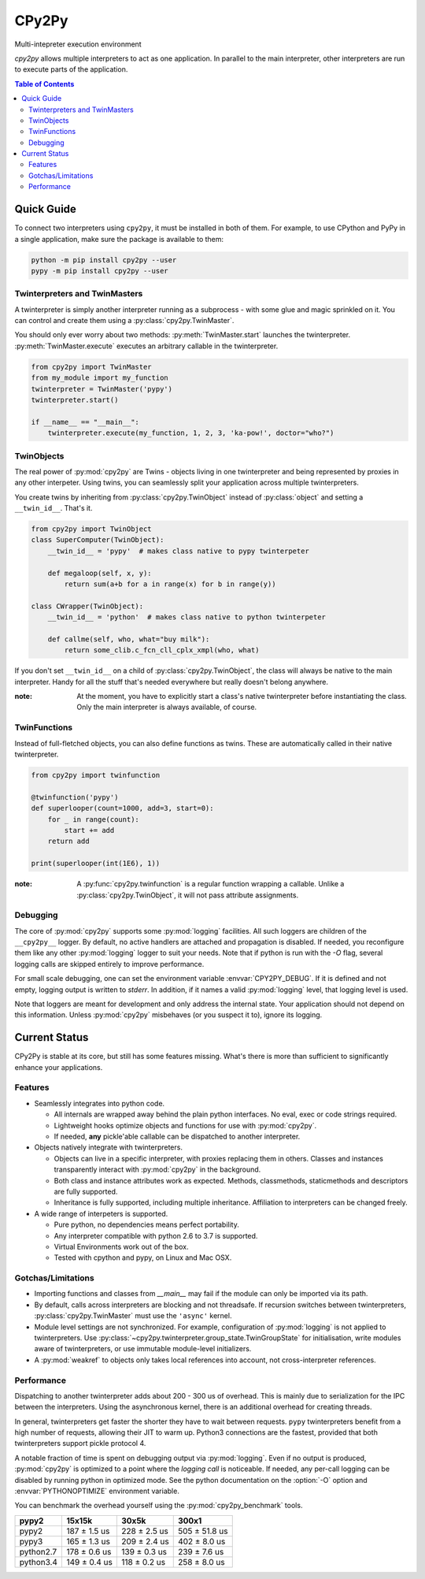 .. # - # Copyright 2016 Max Fischer
.. # - #
.. # - # Licensed under the Apache License, Version 2.0 (the "License");
.. # - # you may not use this file except in compliance with the License.
.. # - # You may obtain a copy of the License at
.. # - #
.. # - #     http://www.apache.org/licenses/LICENSE-2.0
.. # - #
.. # - # Unless required by applicable law or agreed to in writing, software
.. # - # distributed under the License is distributed on an "AS IS" BASIS,
.. # - # WITHOUT WARRANTIES OR CONDITIONS OF ANY KIND, either express or implied.
.. # - # See the License for the specific language governing permissions and
.. # - # limitations under the License.

++++++
CPy2Py
++++++

|pypi| |landscape| |travis| |codecov|

Multi-intepreter execution environment

`cpy2py` allows multiple interpreters to act as one application. In parallel
to the main interpreter, other interpreters are run to execute parts of
the application.

.. |landscape| image:: https://landscape.io/github/maxfischer2781/cpy2py/master/landscape.svg?style=flat
   :target: https://landscape.io/github/maxfischer2781/cpy2py/master
   :alt: Code Health

.. |travis| image:: https://travis-ci.org/maxfischer2781/cpy2py.svg?branch=master
    :target: https://travis-ci.org/maxfischer2781/cpy2py
    :alt: Test Health

.. |pypi| image:: https://img.shields.io/pypi/v/cpy2py.svg
    :target: https://pypi.python.org/pypi/cpy2py
    :alt: PyPI Package

.. |codecov| image:: https://codecov.io/gh/maxfischer2781/cpy2py/branch/master/graph/badge.svg
  :target: https://codecov.io/gh/maxfischer2781/cpy2py
  :alt: Code Coverage

.. contents:: **Table of Contents**
    :depth: 2

Quick Guide
===========

To connect two interpreters using ``cpy2py``, it must be installed in both of them.
For example, to use CPython and PyPy in a single application, make sure the package is available to them:

.. code:: bash

    python -m pip install cpy2py --user
    pypy -m pip install cpy2py --user

Twinterpreters and TwinMasters
------------------------------

A twinterpreter is simply another interpreter running as a subprocess -
with some glue and magic sprinkled on it. You can control and create them
using a :py:class:`cpy2py.TwinMaster`.

You should only ever worry about two methods: :py:meth:`TwinMaster.start`
launches the twinterpreter. :py:meth:`TwinMaster.execute` executes
an arbitrary callable in the twinterpreter.

.. code:: python

    from cpy2py import TwinMaster
    from my_module import my_function
    twinterpreter = TwinMaster('pypy')
    twinterpreter.start()

    if __name__ == "__main__":
        twinterpreter.execute(my_function, 1, 2, 3, 'ka-pow!', doctor="who?")

TwinObjects
-----------

The real power of :py:mod:`cpy2py` are Twins - objects living in one
twinterpreter and being represented by proxies in any other interpeter.
Using twins, you can seamlessly split your application across multiple
twinterpreters.

You create twins by inheriting from
:py:class:`cpy2py.TwinObject` instead of :py:class:`object` and
setting a ``__twin_id__``. That's it.

.. code:: python

    from cpy2py import TwinObject
    class SuperComputer(TwinObject):
        __twin_id__ = 'pypy'  # makes class native to pypy twinterpeter

        def megaloop(self, x, y):
            return sum(a+b for a in range(x) for b in range(y))

    class CWrapper(TwinObject):
        __twin_id__ = 'python'  # makes class native to python twinterpeter

        def callme(self, who, what="buy milk"):
            return some_clib.c_fcn_cll_cplx_xmpl(who, what)

If you don't set ``__twin_id__`` on a child of
:py:class:`cpy2py.TwinObject`,
the class will always be native to the main interpreter. Handy for all
the stuff that's needed everywhere but really doesn't belong anywhere.

:note: At the moment, you have to explicitly start a class's native
       twinterpreter before instantiating the class. Only the main
       interpreter is always available, of course.

TwinFunctions
-------------

Instead of full-fletched objects, you can also define functions as twins.
These are automatically called in their native twinterpreter.

.. code:: python

    from cpy2py import twinfunction

    @twinfunction('pypy')
    def superlooper(count=1000, add=3, start=0):
        for _ in range(count):
            start += add
        return add

    print(superlooper(int(1E6), 1))

:note: A :py:func:`cpy2py.twinfunction` is a regular function wrapping a
       callable. Unlike a :py:class:`cpy2py.TwinObject`, it will not pass
       attribute assignments.

Debugging
---------

The core of :py:mod:`cpy2py` supports some :py:mod:`logging` facilities.
All such loggers are children of the ``__cpy2py__`` logger. By default,
no active handlers are attached and propagation is disabled. If needed,
you reconfigure them like any other :py:mod:`logging` logger to suit your
needs.
Note that if python is run with the `-O` flag, several logging calls are
skipped entirely to improve performance.

For small scale debugging, one can set the environment variable
:envvar:`CPY2PY_DEBUG`. If it is defined and not empty, logging output
is written to `stderr`. In addition, if it names a valid :py:mod:`logging`
level, that logging level is used.

Note that loggers are meant for development and only address the internal
state. Your application should not depend on this information. Unless
:py:mod:`cpy2py` misbehaves (or you suspect it to), ignore its logging.

Current Status
==============

CPy2Py is stable at its core, but still has some features missing.
What's there is more than sufficient to significantly enhance your applications.

Features
--------

* Seamlessly integrates into python code.

  * All internals are wrapped away behind the plain python interfaces.
    No eval, exec or code strings required.

  * Lightweight hooks optimize objects and functions for use with :py:mod:`cpy2py`.

  * If needed, **any** pickle'able callable can be dispatched to another interpreter.

* Objects natively integrate with twinterpreters.

  * Objects can live in a specific interpreter, with proxies replacing them in others.
    Classes and instances transparently interact with :py:mod:`cpy2py` in the background.

  * Both class and instance attributes work as expected.
    Methods, classmethods, staticmethods and descriptors are fully supported.

  * Inheritance is fully supported, including multiple inheritance.
    Affiliation to interpreters can be changed freely.

* A wide range of interpeters is supported.

  * Pure python, no dependencies means perfect portability.

  * Any interpreter compatible with python 2.6 to 3.7 is supported.

  * Virtual Environments work out of the box.

  * Tested with cpython and pypy, on Linux and Mac OSX.

Gotchas/Limitations
-------------------

* Importing functions and classes from `__main__` may fail if the module can only be imported via its path.

* By default, calls across interpreters are blocking and not threadsafe.
  If recursion switches between twinterpreters, :py:class:`cpy2py.TwinMaster` must use the ``'async'`` kernel.

* Module level settings are not synchronized.
  For example, configuration of :py:mod:`logging` is not applied to twinterpreters.
  Use :py:class:`~cpy2py.twinterpreter.group_state.TwinGroupState` for initialisation,
  write modules aware of twinterpreters, or use immutable module-level initializers.

* A :py:mod:`weakref` to objects only takes local references into account, not cross-interpreter references.

Performance
-----------

Dispatching to another twinterpreter adds about 200 - 300 us of overhead.
This is mainly due to serialization for the IPC between the interpreters.
Using the asynchronous kernel, there is an additional overhead for creating threads.

In general, twinterpreters get faster the shorter they have to wait between requests.
``pypy`` twinterpreters benefit from a high number of requests, allowing their JIT to warm up.
Python3 connections are the fastest, provided that both twinterpreters support pickle protocol 4.

A notable fraction of time is spent on debugging output via :py:mod:`logging`.
Even if no output is produced, :py:mod:`cpy2py` is optimized to a point where the *logging call* is noticeable.
If needed, any per-call logging can be disabled by running python in optimized mode.
See the python documentation on the :option:`-O` option and :envvar:`PYTHONOPTIMIZE` environment variable.

You can benchmark the overhead yourself using the :py:mod:`cpy2py_benchmark` tools.

==================== ==================== ==================== ====================
               pypy2               15x15k                30x5k                300x1
==================== ==================== ==================== ====================
               pypy2        187 ±  1.5 us        228 ±  2.5 us        505 ± 51.8 us
               pypy3        165 ±  1.3 us        209 ±  2.4 us        402 ±  8.0 us
           python2.7        178 ±  0.6 us        139 ±  0.3 us        239 ±  7.6 us
           python3.4        149 ±  0.4 us        118 ±  0.2 us        258 ±  8.0 us
==================== ==================== ==================== ====================
